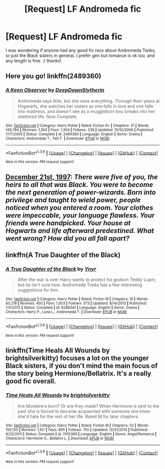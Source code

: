 #+TITLE: [Request] LF Andromeda fic

* [Request] LF Andromeda fic
:PROPERTIES:
:Author: cosinelanguage
:Score: 4
:DateUnix: 1453786088.0
:DateShort: 2016-Jan-26
:FlairText: Request
:END:
I was wondering if anyone had any good fic recs about Andromeda Tonks, or just the Black sisters in general. I prefer gen but romance is ok too, and any length is fine. :) thanks!


** Here you go! linkffn(2489360)
:PROPERTIES:
:Author: floramarche
:Score: 3
:DateUnix: 1453787360.0
:DateShort: 2016-Jan-26
:END:

*** [[http://www.fanfiction.net/s/2489360/1/][*/A Keen Observer/*]] by [[https://www.fanfiction.net/u/854730/DeepDownSlytherin][/DeepDownSlytherin/]]

#+begin_quote
  Andromeda says little, but she sees everything. Through their years at Hogwarts, she watches her sisters as one falls in love and one falls into madness, and doesn't see as a muggleborn boy breaks into her sheltered life. Now Complete.
#+end_quote

^{/Site/: [[http://www.fanfiction.net/][fanfiction.net]] *|* /Category/: Harry Potter *|* /Rated/: Fiction K+ *|* /Chapters/: 31 *|* /Words/: 149,784 *|* /Reviews/: 1,363 *|* /Favs/: 1,304 *|* /Follows/: 239 *|* /Updated/: 10/10/2006 *|* /Published/: 7/17/2005 *|* /Status/: Complete *|* /id/: 2489360 *|* /Language/: English *|* /Genre/: Drama *|* /Characters/: Andromeda T., Ted T. *|* /Download/: [[http://www.p0ody-files.com/ff_to_ebook/download.php?id=2489360&filetype=epub][EPUB]] or [[http://www.p0ody-files.com/ff_to_ebook/download.php?id=2489360&filetype=mobi][MOBI]]}

--------------

*FanfictionBot*^{1.3.6} *|* [[[https://github.com/tusing/reddit-ffn-bot/wiki/Usage][Usage]]] | [[[https://github.com/tusing/reddit-ffn-bot/wiki/Changelog][Changelog]]] | [[[https://github.com/tusing/reddit-ffn-bot/issues/][Issues]]] | [[[https://github.com/tusing/reddit-ffn-bot/][GitHub]]] | [[[https://www.reddit.com/message/compose?to=%2Fu%2Ftusing][Contact]]]

^{/New in this version: PM request support!/}
:PROPERTIES:
:Author: FanfictionBot
:Score: 1
:DateUnix: 1453787380.0
:DateShort: 2016-Jan-26
:END:


** [[http://www.fictionalley.org/authors/anotherdreamer/D21_01a.html][December 21st, 1997]]: /There were five of you, the heirs to all that was Black. You were to become the next generation of power-wizards. Born into privilege and taught to wield power, people noticed when you entered a room. Your clothes were impeccable, your language flawless. Your friends were handpicked. Your house at Hogwarts and life afterward predestined. What went wrong? How did you all fall apart?/
:PROPERTIES:
:Author: PsychoGeek
:Score: 3
:DateUnix: 1453790002.0
:DateShort: 2016-Jan-26
:END:


** linkffn(A True Daughter of the Black)
:PROPERTIES:
:Author: SymphonySamurai
:Score: 1
:DateUnix: 1453791459.0
:DateShort: 2016-Jan-26
:END:

*** [[http://www.fanfiction.net/s/8288341/1/][*/A True Daughter of the Black/*]] by [[https://www.fanfiction.net/u/2409341/Ynyr][/Ynyr/]]

#+begin_quote
  After the war is over Harry wants to protect his godson Teddy Lupin, but he isn't sure how. Andromeda Tonks has a few interesting suggestions for him.
#+end_quote

^{/Site/: [[http://www.fanfiction.net/][fanfiction.net]] *|* /Category/: Harry Potter *|* /Rated/: Fiction M *|* /Chapters/: 16 *|* /Words/: 60,218 *|* /Reviews/: 455 *|* /Favs/: 1,003 *|* /Follows/: 573 *|* /Updated/: 8/14/2012 *|* /Published/: 7/5/2012 *|* /Status/: Complete *|* /id/: 8288341 *|* /Language/: English *|* /Genre/: Drama *|* /Characters/: Harry P., Luna L., Andromeda T. *|* /Download/: [[http://www.p0ody-files.com/ff_to_ebook/download.php?id=8288341&filetype=epub][EPUB]] or [[http://www.p0ody-files.com/ff_to_ebook/download.php?id=8288341&filetype=mobi][MOBI]]}

--------------

*FanfictionBot*^{1.3.6} *|* [[[https://github.com/tusing/reddit-ffn-bot/wiki/Usage][Usage]]] | [[[https://github.com/tusing/reddit-ffn-bot/wiki/Changelog][Changelog]]] | [[[https://github.com/tusing/reddit-ffn-bot/issues/][Issues]]] | [[[https://github.com/tusing/reddit-ffn-bot/][GitHub]]] | [[[https://www.reddit.com/message/compose?to=%2Fu%2Ftusing][Contact]]]

^{/New in this version: PM request support!/}
:PROPERTIES:
:Author: FanfictionBot
:Score: 1
:DateUnix: 1453791506.0
:DateShort: 2016-Jan-26
:END:


** linkffn(Time Heals All Wounds by brightsilverkitty) focuses a lot on the younger Black sisters, if you don't mind the main focus of the story being Hermione/Bellatrix. It's a really good fic overall.
:PROPERTIES:
:Author: Karinta
:Score: 1
:DateUnix: 1453882372.0
:DateShort: 2016-Jan-27
:END:

*** [[http://www.fanfiction.net/s/7410369/1/][*/Time Heals All Wounds/*]] by [[https://www.fanfiction.net/u/2053743/brightsilverkitty][/brightsilverkitty/]]

#+begin_quote
  Are Murderers born? Or are they made? When Hermione is sent to the past she is forced to become acquainted with someone she knew she'd hate for the rest of her life. Rated M for later chapters.
#+end_quote

^{/Site/: [[http://www.fanfiction.net/][fanfiction.net]] *|* /Category/: Harry Potter *|* /Rated/: Fiction M *|* /Chapters/: 52 *|* /Words/: 150,130 *|* /Reviews/: 1,157 *|* /Favs/: 895 *|* /Follows/: 755 *|* /Updated/: 12/31/2013 *|* /Published/: 9/25/2011 *|* /Status/: Complete *|* /id/: 7410369 *|* /Language/: English *|* /Genre/: Angst/Romance *|* /Characters/: Hermione G., Bellatrix L. *|* /Download/: [[http://www.p0ody-files.com/ff_to_ebook/download.php?id=7410369&filetype=epub][EPUB]] or [[http://www.p0ody-files.com/ff_to_ebook/download.php?id=7410369&filetype=mobi][MOBI]]}

--------------

*FanfictionBot*^{1.3.6} *|* [[[https://github.com/tusing/reddit-ffn-bot/wiki/Usage][Usage]]] | [[[https://github.com/tusing/reddit-ffn-bot/wiki/Changelog][Changelog]]] | [[[https://github.com/tusing/reddit-ffn-bot/issues/][Issues]]] | [[[https://github.com/tusing/reddit-ffn-bot/][GitHub]]] | [[[https://www.reddit.com/message/compose?to=%2Fu%2Ftusing][Contact]]]

^{/New in this version: PM request support!/}
:PROPERTIES:
:Author: FanfictionBot
:Score: 2
:DateUnix: 1453882411.0
:DateShort: 2016-Jan-27
:END:
